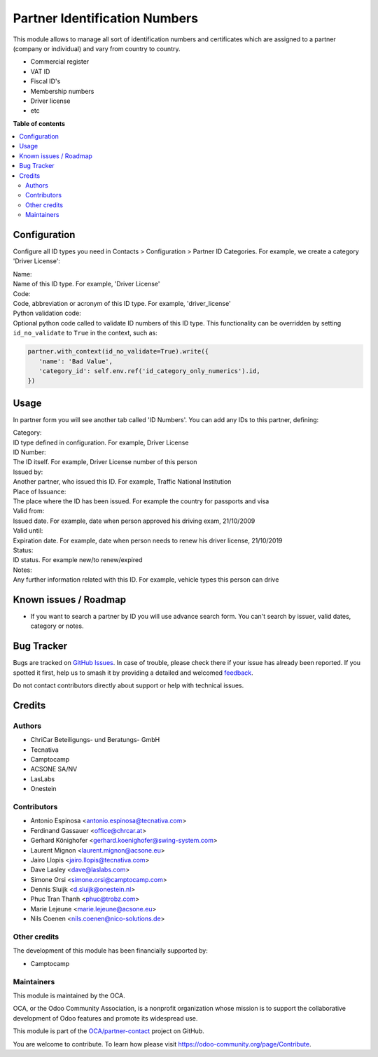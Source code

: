 ==============================
Partner Identification Numbers
==============================

.. 
   !!!!!!!!!!!!!!!!!!!!!!!!!!!!!!!!!!!!!!!!!!!!!!!!!!!!
   !! This file is generated by oca-gen-addon-readme !!
   !! changes will be overwritten.                   !!
   !!!!!!!!!!!!!!!!!!!!!!!!!!!!!!!!!!!!!!!!!!!!!!!!!!!!
   !! source digest: sha256:14a50d3c8dc9c9634a2ea5ee50ffe64dbbfe98107b63f7c586308993bc852d35
   !!!!!!!!!!!!!!!!!!!!!!!!!!!!!!!!!!!!!!!!!!!!!!!!!!!!

.. |badge1| image:: https://img.shields.io/badge/maturity-Production%2FStable-green.png
    :target: https://odoo-community.org/page/development-status
    :alt: Production/Stable
.. |badge2| image:: https://img.shields.io/badge/licence-AGPL--3-blue.png
    :target: http://www.gnu.org/licenses/agpl-3.0-standalone.html
    :alt: License: AGPL-3
.. |badge3| image:: https://img.shields.io/badge/github-OCA%2Fpartner--contact-lightgray.png?logo=github
    :target: https://github.com/OCA/partner-contact/tree/17.0/partner_identification
    :alt: OCA/partner-contact
.. |badge4| image:: https://img.shields.io/badge/weblate-Translate%20me-F47D42.png
    :target: https://translation.odoo-community.org/projects/partner-contact-17-0/partner-contact-17-0-partner_identification
    :alt: Translate me on Weblate
.. |badge5| image:: https://img.shields.io/badge/runboat-Try%20me-875A7B.png
    :target: https://runboat.odoo-community.org/builds?repo=OCA/partner-contact&target_branch=17.0
    :alt: Try me on Runboat

|badge1| |badge2| |badge3| |badge4| |badge5|

This module allows to manage all sort of identification numbers and
certificates which are assigned to a partner (company or individual) and
vary from country to country.

-  Commercial register
-  VAT ID
-  Fiscal ID's
-  Membership numbers
-  Driver license
-  etc

**Table of contents**

.. contents::
   :local:

Configuration
=============

Configure all ID types you need in Contacts > Configuration > Partner ID
Categories. For example, we create a category 'Driver License':

| Name:
| Name of this ID type. For example, 'Driver License'

| Code:
| Code, abbreviation or acronym of this ID type. For example,
  'driver_license'

| Python validation code:
| Optional python code called to validate ID numbers of this ID type.
  This functionality can be overridden by setting ``id_no_validate`` to
  ``True`` in the context, such as:

.. code:: python

   partner.with_context(id_no_validate=True).write({
      'name': 'Bad Value',
      'category_id': self.env.ref('id_category_only_numerics').id,
   })

Usage
=====

In partner form you will see another tab called 'ID Numbers'. You can
add any IDs to this partner, defining:

| Category:
| ID type defined in configuration. For example, Driver License

| ID Number:
| The ID itself. For example, Driver License number of this person

| Issued by:
| Another partner, who issued this ID. For example, Traffic National
  Institution

| Place of Issuance:
| The place where the ID has been issued. For example the country for
  passports and visa

| Valid from:
| Issued date. For example, date when person approved his driving exam,
  21/10/2009

| Valid until:
| Expiration date. For example, date when person needs to renew his
  driver license, 21/10/2019

| Status:
| ID status. For example new/to renew/expired

| Notes:
| Any further information related with this ID. For example, vehicle
  types this person can drive

Known issues / Roadmap
======================

-  If you want to search a partner by ID you will use advance search
   form. You can't search by issuer, valid dates, category or notes.

Bug Tracker
===========

Bugs are tracked on `GitHub Issues <https://github.com/OCA/partner-contact/issues>`_.
In case of trouble, please check there if your issue has already been reported.
If you spotted it first, help us to smash it by providing a detailed and welcomed
`feedback <https://github.com/OCA/partner-contact/issues/new?body=module:%20partner_identification%0Aversion:%2017.0%0A%0A**Steps%20to%20reproduce**%0A-%20...%0A%0A**Current%20behavior**%0A%0A**Expected%20behavior**>`_.

Do not contact contributors directly about support or help with technical issues.

Credits
=======

Authors
-------

* ChriCar Beteiligungs- und Beratungs- GmbH
* Tecnativa
* Camptocamp
* ACSONE SA/NV
* LasLabs
* Onestein

Contributors
------------

-  Antonio Espinosa <antonio.espinosa@tecnativa.com>
-  Ferdinand Gassauer <office@chrcar.at>
-  Gerhard Könighofer <gerhard.koenighofer@swing-system.com>
-  Laurent Mignon <laurent.mignon@acsone.eu>
-  Jairo Llopis <jairo.llopis@tecnativa.com>
-  Dave Lasley <dave@laslabs.com>
-  Simone Orsi <simone.orsi@camptocamp.com>
-  Dennis Sluijk <d.sluijk@onestein.nl>
-  Phuc Tran Thanh <phuc@trobz.com>
-  Marie Lejeune <marie.lejeune@acsone.eu>
-  Nils Coenen <nils.coenen@nico-solutions.de>

Other credits
-------------

The development of this module has been financially supported by:

-  Camptocamp

Maintainers
-----------

This module is maintained by the OCA.

.. image:: https://odoo-community.org/logo.png
   :alt: Odoo Community Association
   :target: https://odoo-community.org

OCA, or the Odoo Community Association, is a nonprofit organization whose
mission is to support the collaborative development of Odoo features and
promote its widespread use.

This module is part of the `OCA/partner-contact <https://github.com/OCA/partner-contact/tree/17.0/partner_identification>`_ project on GitHub.

You are welcome to contribute. To learn how please visit https://odoo-community.org/page/Contribute.
